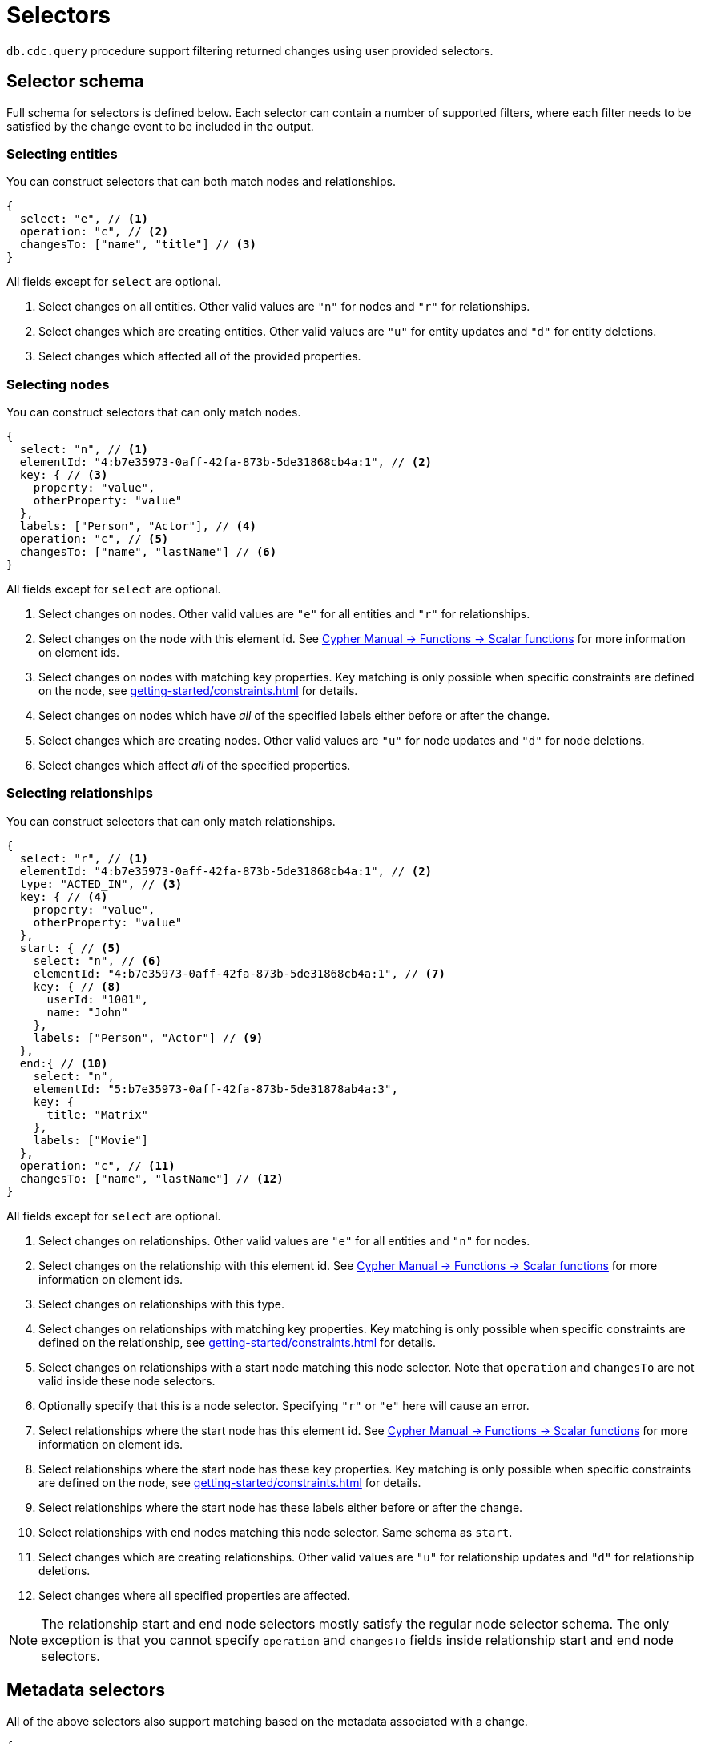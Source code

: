 [[cdc-selectors]]
= Selectors
:description: This chapter describes how to filter captured change data.

`db.cdc.query` procedure support filtering returned changes using user provided selectors.

== Selector schema

Full schema for selectors is defined below.
Each selector can contain a number of supported filters, where each filter needs to be satisfied by the change event to be included in the output.

=== Selecting entities

You can construct selectors that can both match nodes and relationships.

[source, json]
----
{
  select: "e", // <1>
  operation: "c", // <2>
  changesTo: ["name", "title"] // <3>
}
----
All fields except for `select` are optional.

<1> Select changes on all entities.
Other valid values are `"n"` for nodes and `"r"` for relationships.
<2> Select changes which are creating entities.
Other valid values are `"u"` for entity updates and `"d"` for entity deletions.
<3> Select changes which affected all of the provided properties.

=== Selecting nodes

You can construct selectors that can only match nodes.

[source, json]
----
{
  select: "n", // <1>
  elementId: "4:b7e35973-0aff-42fa-873b-5de31868cb4a:1", // <2>
  key: { // <3>
    property: "value",
    otherProperty: "value"
  },
  labels: ["Person", "Actor"], // <4>
  operation: "c", // <5>
  changesTo: ["name", "lastName"] // <6>
}
----
All fields except for `select` are optional.

<1> Select changes on nodes.
Other valid values are `"e"` for all entities and `"r"` for relationships.
<2> Select changes on the node with this element id.
See link:{neo4j-docs-base-uri}/cypher-manual/{page-version}/functions/scalar/#functions-elementid[Cypher Manual -> Functions -> Scalar functions] for more information on element ids.
<3> Select changes on nodes with matching key properties.
Key matching is only possible when specific constraints are defined on the node, see xref:getting-started/constraints.adoc[] for details.
<4> Select changes on nodes which have _all_ of the specified labels either before or after the change.
<5> Select changes which are creating nodes.
Other valid values are `"u"` for node updates and `"d"` for node deletions.
<6> Select changes which affect _all_ of the specified properties.

=== Selecting relationships

You can construct selectors that can only match relationships.

[source, json, role="nocollapse"]
----
{
  select: "r", // <1>
  elementId: "4:b7e35973-0aff-42fa-873b-5de31868cb4a:1", // <2>
  type: "ACTED_IN", // <3>
  key: { // <4>
    property: "value",
    otherProperty: "value"
  }, 
  start: { // <5>
    select: "n", // <6>
    elementId: "4:b7e35973-0aff-42fa-873b-5de31868cb4a:1", // <7>
    key: { // <8>
      userId: "1001",
      name: "John"
    },
    labels: ["Person", "Actor"] // <9>
  },
  end:{ // <10>
    select: "n",
    elementId: "5:b7e35973-0aff-42fa-873b-5de31878ab4a:3",
    key: {
      title: "Matrix"
    },
    labels: ["Movie"]
  },
  operation: "c", // <11>
  changesTo: ["name", "lastName"] // <12>
}
----
All fields except for `select` are optional.

<1> Select changes on relationships.
Other valid values are `"e"` for all entities and `"n"` for nodes.
<2> Select changes on the relationship with this element id.
See link:{neo4j-docs-base-uri}/cypher-manual/{page-version}/functions/scalar/#functions-elementid[Cypher Manual -> Functions -> Scalar functions] for more information on element ids.
<3> Select changes on relationships with this type.
<4> Select changes on relationships with matching key properties.
Key matching is only possible when specific constraints are defined on the relationship, see xref:getting-started/constraints.adoc[] for details.
<5> Select changes on relationships with a start node matching this node selector.
Note that `operation` and `changesTo` are not valid inside these node selectors.
<6> Optionally specify that this is a node selector.
Specifying `"r"` or `"e"` here will cause an error.
<7> Select relationships where the start node has this element id.
See link:{neo4j-docs-base-uri}/cypher-manual/{page-version}/functions/scalar/#functions-elementid[Cypher Manual -> Functions -> Scalar functions] for more information on element ids.
<8> Select relationships where the start node has these key properties.
Key matching is only possible when specific constraints are defined on the node, see xref:getting-started/constraints.adoc[] for details.
<9> Select relationships where the start node has these labels either before or after the change.
<10> Select relationships with end nodes matching this node selector.
Same schema as `start`.
<11> Select changes which are creating relationships.
Other valid values are `"u"` for relationship updates and `"d"` for relationship deletions.
<12> Select changes where all specified properties are affected.

[NOTE]
====
The relationship start and end node selectors mostly satisfy the regular node selector schema.
The only exception is that you cannot specify `operation` and `changesTo` fields inside relationship start and end node selectors.
====

== Metadata selectors

All of the above selectors also support matching based on the metadata associated with a change.

[source, json]
----
{
  select: "e", // <1>
  authenticatedUser: "alice", // <2>
  executingUser: "bob", // <3>
  txMetadata: { // <4>
    property: "value",
    otherProperty: 42
  },
  //...
}
----
All fields except for `select` are optional.

<1> May also be applied to 'n' and 'r' selectors.
<2> Select changes where the authenticated user matches the value provided.
<3> Select changes where the executing user matches the value provided.
<4> Select changes where the transactional metadata key/values match the provided entries.

[[combining-selectors]]
== Combining selectors

The more specific a selector is, the fewer changes are returned.
For example, specifying both `name` and `surname` as a `changesTo` value only returns changes where both `name` *and* `surname` properties have changed within the same transaction.

.Query changes updating both `name` and `surname` properties
[source, cypher]
----
CALL db.cdc.query($previousChangeId, [{select:"n", changesTo:["name", "surname"]}])
----

In order to extract changes for either `name` *or* `surname` properties, two separate selectors have to be specified:

.Query changes updating either `name` or `surname` properties
[source, cypher]
----
CALL db.cdc.query($previousChangeId, [
    {select:"n", changesTo:["name"]},
    {select:"n", changesTo:["surname"]}
])
----



